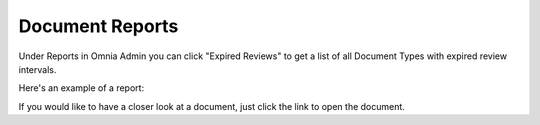 Document Reports
===========================

Under Reports in Omnia Admin you can click "Expired Reviews" to get a list of all Document Types with expired review intervals.

.. image:: odm-reports-new.png

Here's an example of a report:

.. image:: odm-reports-example.png

If you would like to have a closer look at a document, just click the link to open the document.

